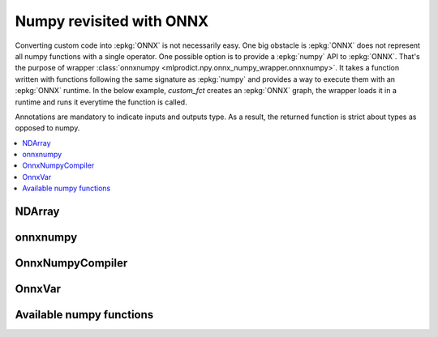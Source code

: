 
Numpy revisited with ONNX
=========================

Converting custom code into :epkg:`ONNX` is not necessarily easy.
One big obstacle is :epkg:`ONNX` does not represent all numpy functions
with a single operator. One possible option is to provide a
:epkg:`numpy` API to :epkg:`ONNX`. That's the purpose of wrapper
:class:`onnxnumpy <mlprodict.npy.onnx_numpy_wrapper.onnxnumpy>`.
It takes a function written with functions following the same
signature as :epkg:`numpy` and provides a way to execute them
with an :epkg:`ONNX` runtime. In the below example,
`custom_fct` creates an :epkg:`ONNX` graph, the wrapper
loads it in a runtime and runs it everytime the function
is called.

.. runpython::
    :showcode:

    import numpy
    from typing import Any
    from mlprodict.npy import onnxnumpy, NDArray
    import mlprodict.npy.numpy_impl as nxnp

    @onnxnumpy
    def custom_fct(x: NDArray[Any, numpy.float32],
                   ) -> NDArray[Any, numpy.float32]:
        "onnx numpy abs"
        return nxnp.abs(x)

    x = numpy.array([[6.1, -5], [3.5, -7.8]], dtype=numpy.float32)
    y = custom_fct(x)
    print(y)

Annotations are mandatory to indicate inputs and outputs type.
As a result, the returned function is strict about types
as opposed to numpy.

.. contents::
    :local:

NDArray
+++++++

.. autosignature:: mlprodict.npy.onnx_numpy_compiler.NDArray
    :members:

onnxnumpy
+++++++++

.. autosignature:: mlprodict.npy.onnx_numpy_wrapper.onnxnumpy
    :members:

OnnxNumpyCompiler
+++++++++++++++++

.. autosignature:: mlprodict.npy.onnx_numpy_compiler.OnnxNumpyCompiler
    :members:

OnnxVar
+++++++

.. autosignature:: mlprodict.npy.onnx_variable.OnnxVar
    :members:

Available numpy functions
+++++++++++++++++++++++++

.. autosignature:: mlprodict.npy.numpy_impl.abs
